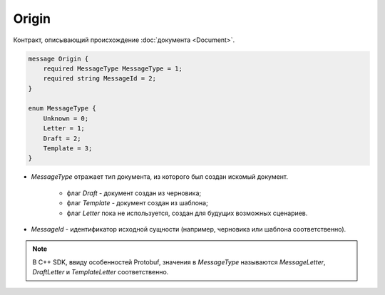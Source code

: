 Origin
======

Контракт, описывающий происхождение :doc:`документа <Document>`.

.. code-block:: protobuf

    message Origin {
        required MessageType MessageType = 1;
        required string MessageId = 2;
    }

    enum MessageType {
        Unknown = 0;
        Letter = 1;
        Draft = 2;
        Template = 3;
    }	

- *MessageType* отражает тип документа, из которого был создан искомый документ. 

    - флаг *Draft* - документ создан из черновика;

    - флаг *Template* - документ создан из шаблона;

    - флаг *Letter* пока не используется, создан для будущих возможных сценариев.

- *MessageId* - идентификатор исходной сущности (например, черновика или шаблона соответственно).

.. note::
   В C++ SDK, ввиду особенностей Protobuf, значения в *MessageType* называются *MessageLetter*, *DraftLetter* и *TemplateLetter* соответственно.
